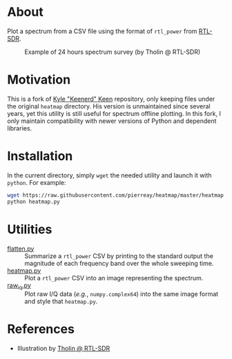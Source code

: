 :PROPERTIES:
:ID:       b0809c63-59b2-4ae2-af06-e028a1964a6b
:END:
* About

Plot a spectrum from a CSV file using the format of =rtl_power= from [[https://gitea.osmocom.org/sdr/rtl-sdr.git][RTL-SDR]].

#+CAPTION: Example of 24 hours spectrum survey (by Tholin @ RTL-SDR)
[[file:tholin_rtlsdr.png]]

* Motivation

This is a fork of [[https://github.com/keenerd/rtl-sdr-misc/blob/master/heatmap/heatmap.py][Kyle "Keenerd" Keen]] repository, only keeping files under the
original =heatmap= directory. His version is unmaintained since several years,
yet this utility is still useful for spectrum offline plotting. In this fork, I
only maintain compatibility with newer versions of Python and dependent
libraries.

* Installation

In the current directory, simply =wget= the needed utility and launch it with
=python=. For example:

#+begin_src bash :eval never
wget https://raw.githubusercontent.com/pierreay/heatmap/master/heatmap.py
python heatmap.py
#+end_src

* Utilities

- [[file:flatten.py][flatten.py]] :: Summarize a =rtl_power= CSV by printing to the standard
  output the magnitude of each frequency band over the whole sweeping time.
- [[file:heatmap.py][heatmap.py]] :: Plot a =rtl_power= CSV into an image representing the
  spectrum.
- [[file:raw_iq.py][raw_iq.py]] :: Plot raw I/Q data (/e.g./, =numpy.complex64=) into the same
  image format and style that =heatmap.py=.

* References

- Illustration by [[https://www.rtl-sdr.com/rtl_power-instructions/tholin_rtlsdr/][Tholin @ RTL-SDR]]
